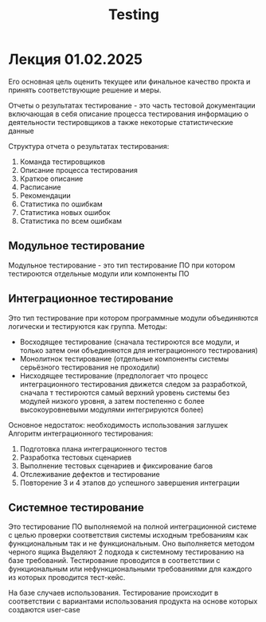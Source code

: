 :PROPERTIES:
:ID:       4fc0d3fb-f7fe-45d7-bfbb-67a3037610d8
:END:
#+title: Testing

* Лекция 01.02.2025

Его основная цель оценить текущее или финальное качество прокта и принять соответствующие
решение и меры.

Отчеты о результатах тестирование - это часть тестовой документации включающая в себя
описание процесса тестирования информацию о деятельности тестировщиков а также некоторые статистические данные

Структура отчета о результатах тестирования:
1) Команда тестировщиков
2) Описание процесса тестирования
3) Краткое описание
4) Расписание
5) Рекомендации
6) Статистика по ошибкам
7) Статистика новых ошибок
8) Статистика по всем ошибкам

** Модульное тестирование
Модульное  тестирование - это тип тестирование ПО при котором тестироются отдельные модули или компоненты ПО

** Интеграционное тестирование
Это тип тестирование при котором программные модули объединяются логически и тестируются как группа.
Методы:
- Восходящее тестирование (сначала тестироются все модули, и только затем они объединяются для интеграционного тестирования)
- Монолитнок тестирование (отдельные компоненты системы серьёзного тестирования не проходили)
- Нисходящее тестирование (предпологает что процесс интеграционного тестирования движется следом за разработкой, сначала т
  тестироются самый верхний уровень системы без модулей низкого уровня, а затем постепенно с более высокоуровневыми модулями интегрируются более)
Основное недостаток: необходимость использования заглушек  
Алгоритм интеграционного тестирования:
1) Подготовка плана интеграционного тестов
2) Разработка тестовых сценариев
3) Выполнение тестовых сценариев и фиксирование багов
4) Отслеживание дефектов и тестирование
5) Повторение 3 и 4 этапов до успешного завершения интеграции

** Системное тестирование
Это тестирование ПО выполняемой на полной интеграционной системе с целью проверки соответствия системы
исходным требованиям как функциональным так и не функциональным. Оно выполняется методом черного ящика
Выделяют 2 подхода к системному тестированию на базе требований. Тестирование проводится в соответствии с функциональным или нефункциональными
требованиями для каждого из которых проводится тест-кейс.

На базе случаев использования. Тестирование происходит в соответствии с вариантами использования продукта на основе которых создаются
user-case







